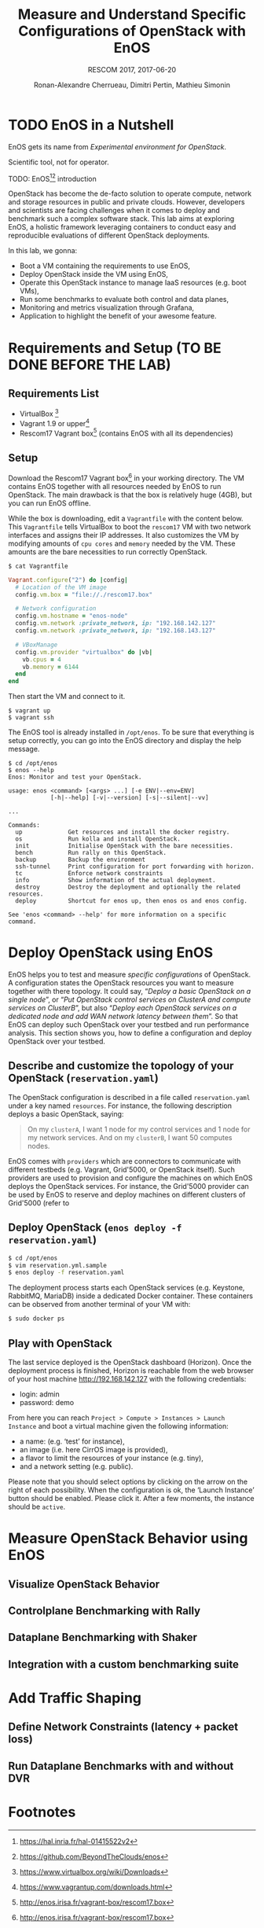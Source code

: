 # -*- mode: org -*-

#+TITLE: Measure and Understand Specific
#+TITLE: Configurations of OpenStack with EnOS
#+SUBTITLE: RESCOM 2017, 2017-06-20
#+AUTHOR: Ronan-Alexandre Cherrueau, Dimitri Pertin, Mathieu Simonin
#+EMAIL: {firstname.lastname}@inria.fr

#+OPTIONS: ':t
#+OPTIONS: email:t

# http://gongzhitaao.org/orgcss/

* TODO EnOS in a Nutshell
EnOS gets its name from /Experimental environment for OpenStack/.

Scientific tool, not for operator.

TODO: EnOS[fn:enos-paper][fn:enos-code] introduction

OpenStack has become the de-facto solution to operate compute, network
and storage resources in public and private clouds. However, developers and
scientists are facing challenges when it comes to deploy and benchmark such
a complex software stack. This lab aims at exploring EnOS, a holistic
framework leveraging containers to conduct easy and reproducible
evaluations of different OpenStack deployments.
  
In this lab, we gonna:
- Boot a VM containing the requirements to use EnOS,
- Deploy OpenStack inside the VM using EnOS,
- Operate this OpenStack instance to manage IaaS resources (e.g. boot VMs),
- Run some benchmarks to evaluate both control and data planes,
- Monitoring and metrics visualization through Grafana,
- Application to highlight the benefit of your awesome feature.

* Requirements and Setup (TO BE DONE BEFORE THE LAB)
** Requirements List
- VirtualBox [fn:virtualbox-downloads]
- Vagrant 1.9 or upper[fn:vagrant-downloads]
- Rescom17 Vagrant box[fn:enos-box] (contains EnOS with all its dependencies)

** Setup
Download the Rescom17 Vagrant box[fn:enos-box] in your working
directory. The VM contains EnOS together with all resources needed by
EnOS to run OpenStack. The main drawback is that the box is relatively
huge (4GB), but you can run EnOS offline.

While the box is downloading, edit a ~Vagrantfile~ with the content
below. This ~Vagrantfile~ tells VirtualBox to boot the ~rescom17~ VM
with two network interfaces and assigns their IP addresses. It also
customizes the VM by modifying amounts of ~cpu cores~ and ~memory~ needed by
the VM. These amounts are the bare necessities to run correctly OpenStack.

: $ cat Vagrantfile
#+BEGIN_SRC ruby
Vagrant.configure("2") do |config|
  # Location of the VM image
  config.vm.box = "file://./rescom17.box"

  # Network configuration
  config.vm.hostname = "enos-node"
  config.vm.network :private_network, ip: "192.168.142.127"
  config.vm.network :private_network, ip: "192.168.143.127"

  # VBoxManage
  config.vm.provider "virtualbox" do |vb|
    vb.cpus = 4
    vb.memory = 6144
  end
end
#+END_SRC

Then start the VM and connect to it.
: $ vagrant up
: $ vagrant ssh

The EnOS tool is already installed in ~/opt/enos~. To be sure that
everything is setup correctly, you can go into the EnOS directory and
display the help message.
#+BEGIN_EXAMPLE
$ cd /opt/enos
$ enos --help
Enos: Monitor and test your OpenStack.

usage: enos <command> [<args> ...] [-e ENV|--env=ENV]
            [-h|--help] [-v|--version] [-s|--silent|--vv]

...

Commands:
  up             Get resources and install the docker registry.
  os             Run kolla and install OpenStack.
  init           Initialise OpenStack with the bare necessities.
  bench          Run rally on this OpenStack.
  backup         Backup the environment
  ssh-tunnel     Print configuration for port forwarding with horizon.
  tc             Enforce network constraints
  info           Show information of the actual deployment.
  destroy        Destroy the deployment and optionally the related resources.
  deploy         Shortcut for enos up, then enos os and enos config.

See 'enos <command> --help' for more information on a specific
command.
#+END_EXAMPLE

* Deploy OpenStack using EnOS
EnOS helps you to test and measure /specific configurations/ of
OpenStack. A configuration states the OpenStack resources you want to
measure together with there topology. It could say, "/Deploy a basic
OpenStack on a single node/", or "/Put OpenStack control services on
ClusterA and compute services on ClusterB/", but also "/Deploy each
OpenStack services on a dedicated node/ /and add WAN network latency
between them/". So that EnOS can deploy such OpenStack over your
testbed and run performance analysis. This section shows you, how to
define a configuration and deploy OpenStack over your testbed.

** Describe and customize the topology of your OpenStack (~reservation.yaml~)
The OpenStack configuration is described in a file called ~reservation.yaml~
under a key named ~resources~. For instance, the following description
deploys a basic OpenStack, saying:

#+BEGIN_QUOTE
On my ~clusterA~, I want 1 node for my control services and 1 node for
my network services. And on my ~clusterB~, I want 50 computes nodes.
#+END_QUOTE

EnOS comes with ~providers~ which are connectors to communicate with
different testbeds (e.g. Vagrant, Grid'5000, or OpenStack itself).
Such providers are used to provision and configure the machines on which EnOS
deploys the OpenStack services.
For instance, the Grid'5000 provider can be used by EnOS to reserve and
deploy machines on different clusters of Grid'5000 (refer to
[fn:enos-g5k-provider] for further information).

For the sake of this lab (since everybody does not have a Grid5000 account,
and the Internet connexion is well well) we will install all OpenStack
services in our current VM using the static provider.

** Deploy OpenStack (~enos deploy -f reservation.yaml~)

#+BEGIN_SRC bash
$ cd /opt/enos
$ vim reservation.yml.sample
$ enos deploy -f reservation.yaml
#+END_SRC

The deployment process starts each OpenStack services (e.g. Keystone,
RabbitMQ, MariaDB) inside a dedicated Docker container. These containers can
be observed from another terminal of your VM with:
   
#+BEGIN_SRC bash
$ sudo docker ps
#+END_SRC

** Play with OpenStack

The last service deployed is the OpenStack dashboard (Horizon). Once the
deployment process is finished, Horizon is reachable from the web browser of
your host machine http://192.168.142.127 with the following credentials:
- login: admin
- password: demo

From here you can reach ~Project > Compute > Instances > Launch Instance~ and
boot a virtual machine given the following information:
- a name: (e.g. 'test' for instance),
- an image (i.e. here CirrOS image is provided),
- a flavor to limit the resources of your instance (e.g. tiny),
- and a network setting (e.g. public).

Please note that you should select options by clicking on the arrow on the right of each possibility. When the configuration is ok, the 'Launch Instance' button should be enabled. Please click it. After a few moments, the instance should be ~active~.

* Measure OpenStack Behavior using EnOS
** Visualize OpenStack Behavior

** Controlplane Benchmarking with Rally

** Dataplane Benchmarking with Shaker

** Integration with a custom benchmarking suite

* Add Traffic Shaping
** Define Network Constraints (latency + packet loss)

** Run Dataplane Benchmarks with and without DVR

* Footnotes
[fn:enos-paper] https://hal.inria.fr/hal-01415522v2
[fn:enos-code] https://github.com/BeyondTheClouds/enos
[fn:virtualbox-downloads] https://www.virtualbox.org/wiki/Downloads
[fn:vagrant-downloads] https://www.vagrantup.com/downloads.html
[fn:enos-box] http://enos.irisa.fr/vagrant-box/rescom17.box
[fn:enos-g5k-provider] https://enos.readthedocs.io/en/latest/provider/grid5000.html
